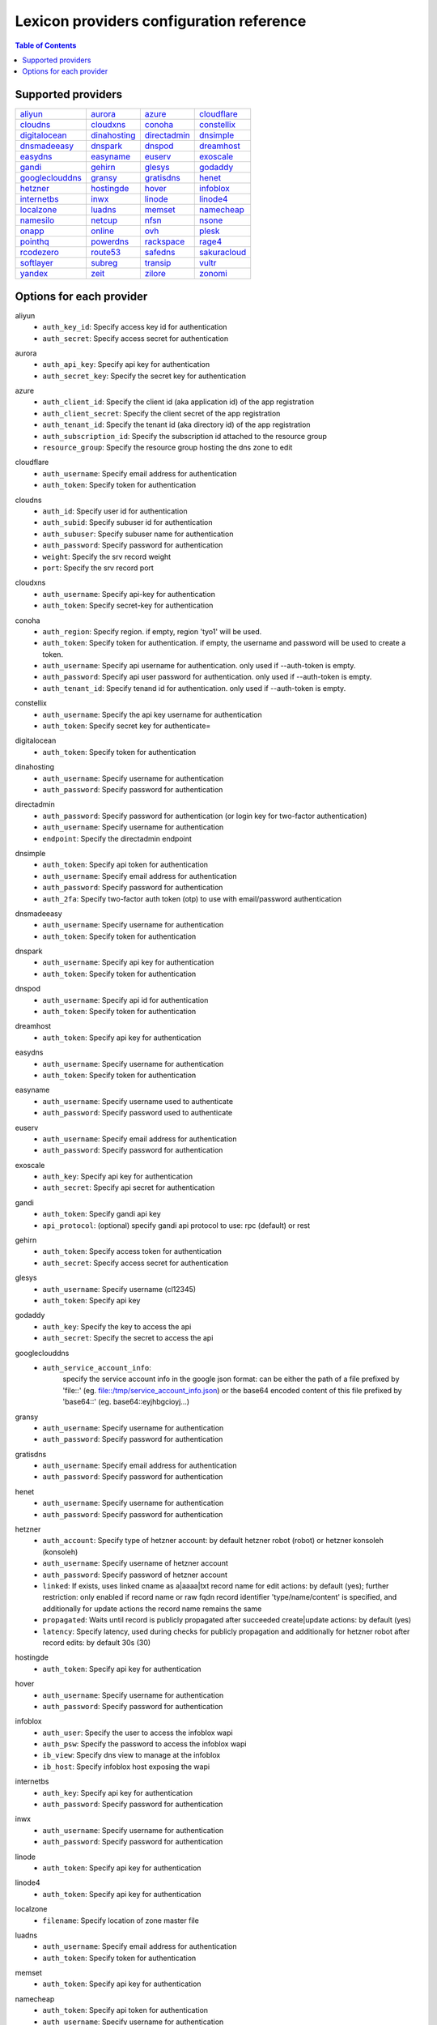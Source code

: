 =========================================
Lexicon providers configuration reference
=========================================

.. contents:: Table of Contents
   :local:

Supported providers
===================

+----------------+----------------+----------------+----------------+
|aliyun_         |aurora_         |azure_          |cloudflare_     |
+----------------+----------------+----------------+----------------+
|cloudns_        |cloudxns_       |conoha_         |constellix_     |
+----------------+----------------+----------------+----------------+
|digitalocean_   |dinahosting_    |directadmin_    |dnsimple_       |
+----------------+----------------+----------------+----------------+
|dnsmadeeasy_    |dnspark_        |dnspod_         |dreamhost_      |
+----------------+----------------+----------------+----------------+
|easydns_        |easyname_       |euserv_         |exoscale_       |
+----------------+----------------+----------------+----------------+
|gandi_          |gehirn_         |glesys_         |godaddy_        |
+----------------+----------------+----------------+----------------+
|googleclouddns_ |gransy_         |gratisdns_      |henet_          |
+----------------+----------------+----------------+----------------+
|hetzner_        |hostingde_      |hover_          |infoblox_       |
+----------------+----------------+----------------+----------------+
|internetbs_     |inwx_           |linode_         |linode4_        |
+----------------+----------------+----------------+----------------+
|localzone_      |luadns_         |memset_         |namecheap_      |
+----------------+----------------+----------------+----------------+
|namesilo_       |netcup_         |nfsn_           |nsone_          |
+----------------+----------------+----------------+----------------+
|onapp_          |online_         |ovh_            |plesk_          |
+----------------+----------------+----------------+----------------+
|pointhq_        |powerdns_       |rackspace_      |rage4_          |
+----------------+----------------+----------------+----------------+
|rcodezero_      |route53_        |safedns_        |sakuracloud_    |
+----------------+----------------+----------------+----------------+
|softlayer_      |subreg_         |transip_        |vultr_          |
+----------------+----------------+----------------+----------------+
|yandex_         |zeit_           |zilore_         |zonomi_         |
+----------------+----------------+----------------+----------------+

Options for each provider
=========================

.. _aliyun:

aliyun
  * ``auth_key_id``: Specify access key id for authentication
  * ``auth_secret``: Specify access secret for authentication

.. _aurora:

aurora
  * ``auth_api_key``: Specify api key for authentication
  * ``auth_secret_key``: Specify the secret key for authentication

.. _azure:

azure
  * ``auth_client_id``: Specify the client id (aka application id) of the app registration
  * ``auth_client_secret``: Specify the client secret of the app registration
  * ``auth_tenant_id``: Specify the tenant id (aka directory id) of the app registration
  * ``auth_subscription_id``: Specify the subscription id attached to the resource group
  * ``resource_group``: Specify the resource group hosting the dns zone to edit

.. _cloudflare:

cloudflare
  * ``auth_username``: Specify email address for authentication
  * ``auth_token``: Specify token for authentication

.. _cloudns:

cloudns
  * ``auth_id``: Specify user id for authentication
  * ``auth_subid``: Specify subuser id for authentication
  * ``auth_subuser``: Specify subuser name for authentication
  * ``auth_password``: Specify password for authentication
  * ``weight``: Specify the srv record weight
  * ``port``: Specify the srv record port

.. _cloudxns:

cloudxns
  * ``auth_username``: Specify api-key for authentication
  * ``auth_token``: Specify secret-key for authentication

.. _conoha:

conoha
  * ``auth_region``: Specify region. if empty, region 'tyo1' will be used.
  * ``auth_token``: Specify token for authentication. if empty, the username and password will be used to create a token.
  * ``auth_username``: Specify api username for authentication. only used if --auth-token is empty.
  * ``auth_password``: Specify api user password for authentication. only used if --auth-token is empty.
  * ``auth_tenant_id``: Specify tenand id for authentication. only used if --auth-token is empty.

.. _constellix:

constellix
  * ``auth_username``: Specify the api key username for authentication
  * ``auth_token``: Specify secret key for authenticate=

.. _digitalocean:

digitalocean
  * ``auth_token``: Specify token for authentication

.. _dinahosting:

dinahosting
  * ``auth_username``: Specify username for authentication
  * ``auth_password``: Specify password for authentication

.. _directadmin:

directadmin
  * ``auth_password``: Specify password for authentication (or login key for two-factor authentication)
  * ``auth_username``: Specify username for authentication
  * ``endpoint``: Specify the directadmin endpoint

.. _dnsimple:

dnsimple
  * ``auth_token``: Specify api token for authentication
  * ``auth_username``: Specify email address for authentication
  * ``auth_password``: Specify password for authentication
  * ``auth_2fa``: Specify two-factor auth token (otp) to use with email/password authentication

.. _dnsmadeeasy:

dnsmadeeasy
  * ``auth_username``: Specify username for authentication
  * ``auth_token``: Specify token for authentication

.. _dnspark:

dnspark
  * ``auth_username``: Specify api key for authentication
  * ``auth_token``: Specify token for authentication

.. _dnspod:

dnspod
  * ``auth_username``: Specify api id for authentication
  * ``auth_token``: Specify token for authentication

.. _dreamhost:

dreamhost
  * ``auth_token``: Specify api key for authentication

.. _easydns:

easydns
  * ``auth_username``: Specify username for authentication
  * ``auth_token``: Specify token for authentication

.. _easyname:

easyname
  * ``auth_username``: Specify username used to authenticate
  * ``auth_password``: Specify password used to authenticate

.. _euserv:

euserv
  * ``auth_username``: Specify email address for authentication
  * ``auth_password``: Specify password for authentication

.. _exoscale:

exoscale
  * ``auth_key``: Specify api key for authentication
  * ``auth_secret``: Specify api secret for authentication

.. _gandi:

gandi
  * ``auth_token``: Specify gandi api key
  * ``api_protocol``: (optional) specify gandi api protocol to use: rpc (default) or rest

.. _gehirn:

gehirn
  * ``auth_token``: Specify access token for authentication
  * ``auth_secret``: Specify access secret for authentication

.. _glesys:

glesys
  * ``auth_username``: Specify username (cl12345)
  * ``auth_token``: Specify api key

.. _godaddy:

godaddy
  * ``auth_key``: Specify the key to access the api
  * ``auth_secret``: Specify the secret to access the api

.. _googleclouddns:

googleclouddns
  * ``auth_service_account_info``: 
        specify the service account info in the google json format:
        can be either the path of a file prefixed by 'file::' (eg. file::/tmp/service_account_info.json)
        or the base64 encoded content of this file prefixed by 'base64::'
        (eg. base64::eyjhbgcioyj...)

.. _gransy:

gransy
  * ``auth_username``: Specify username for authentication
  * ``auth_password``: Specify password for authentication

.. _gratisdns:

gratisdns
  * ``auth_username``: Specify email address for authentication
  * ``auth_password``: Specify password for authentication

.. _henet:

henet
  * ``auth_username``: Specify username for authentication
  * ``auth_password``: Specify password for authentication

.. _hetzner:

hetzner
  * ``auth_account``: Specify type of hetzner account: by default hetzner robot (robot) or hetzner konsoleh (konsoleh)
  * ``auth_username``: Specify username of hetzner account
  * ``auth_password``: Specify password of hetzner account
  * ``linked``: If exists, uses linked cname as a|aaaa|txt record name for edit actions: by default (yes); further restriction: only enabled if record name or raw fqdn record identifier 'type/name/content' is specified, and additionally for update actions the record name remains the same
  * ``propagated``: Waits until record is publicly propagated after succeeded create|update actions: by default (yes)
  * ``latency``: Specify latency, used during checks for publicly propagation and additionally for hetzner robot after record edits: by default 30s (30)

.. _hostingde:

hostingde
  * ``auth_token``: Specify api key for authentication

.. _hover:

hover
  * ``auth_username``: Specify username for authentication
  * ``auth_password``: Specify password for authentication

.. _infoblox:

infoblox
  * ``auth_user``: Specify the user to access the infoblox wapi
  * ``auth_psw``: Specify the password to access the infoblox wapi
  * ``ib_view``: Specify dns view to manage at the infoblox
  * ``ib_host``: Specify infoblox host exposing the wapi

.. _internetbs:

internetbs
  * ``auth_key``: Specify api key for authentication
  * ``auth_password``: Specify password for authentication

.. _inwx:

inwx
  * ``auth_username``: Specify username for authentication
  * ``auth_password``: Specify password for authentication

.. _linode:

linode
  * ``auth_token``: Specify api key for authentication

.. _linode4:

linode4
  * ``auth_token``: Specify api key for authentication

.. _localzone:

localzone
  * ``filename``: Specify location of zone master file

.. _luadns:

luadns
  * ``auth_username``: Specify email address for authentication
  * ``auth_token``: Specify token for authentication

.. _memset:

memset
  * ``auth_token``: Specify api key for authentication

.. _namecheap:

namecheap
  * ``auth_token``: Specify api token for authentication
  * ``auth_username``: Specify username for authentication
  * ``auth_client_ip``: Client ip address to send to namecheap api calls
  * ``auth_sandbox``: Whether to use the sandbox server

.. _namesilo:

namesilo
  * ``auth_token``: Specify key for authentication

.. _netcup:

netcup
  * ``auth_customer_id``: Specify customer number for authentication
  * ``auth_api_key``: Specify api key for authentication
  * ``auth_api_password``: Specify api password for authentication

.. _nfsn:

nfsn
  * ``auth_username``: Specify username used to authenticate
  * ``auth_token``: Specify token used to authenticate

.. _nsone:

nsone
  * ``auth_token``: Specify token for authentication

.. _onapp:

onapp
  * ``auth_username``: Specify email address of the onapp account
  * ``auth_token``: Specify api key for the onapp account
  * ``auth_server``: Specify url to the onapp control panel server

.. _online:

online
  * ``auth_token``: Specify private api token

.. _ovh:

ovh
  * ``auth_entrypoint``: Specify the ovh entrypoint
  * ``auth_application_key``: Specify the application key
  * ``auth_application_secret``: Specify the application secret
  * ``auth_consumer_key``: Specify the consumer key

.. _plesk:

plesk
  * ``auth_username``: Specify username for authentication
  * ``auth_password``: Specify password for authentication
  * ``plesk_server``: Specify url to the plesk web ui, including the port

.. _pointhq:

pointhq
  * ``auth_username``: Specify email address for authentication
  * ``auth_token``: Specify token for authentication

.. _powerdns:

powerdns
  * ``auth_token``: Specify token for authentication
  * ``pdns_server``: Uri for powerdns server
  * ``pdns_server_id``: Server id to interact with
  * ``pdns_disable_notify``: Disable slave notifications from master

.. _rackspace:

rackspace
  * ``auth_account``: Specify account number for authentication
  * ``auth_username``: Specify username for authentication. only used if --auth-token is empty.
  * ``auth_api_key``: Specify api key for authentication. only used if --auth-token is empty.
  * ``auth_token``: Specify token for authentication. if empty, the username and api key will be used to create a token.
  * ``sleep_time``: Number of seconds to wait between update requests.

.. _rage4:

rage4
  * ``auth_username``: Specify email address for authentication
  * ``auth_token``: Specify token for authentication

.. _rcodezero:

rcodezero
  * ``auth_token``: Specify token for authentication

.. _route53:

route53
  * ``auth_access_key``: Specify access_key for authentication
  * ``auth_access_secret``: Specify access_secret for authentication
  * ``private_zone``: Indicates what kind of hosted zone to use. if true, use only private zones. if false, use only public zones
  * ``auth_username``: Alternative way to specify the access_key for authentication
  * ``auth_token``: Alternative way to specify the access_secret for authentication

.. _safedns:

safedns
  * ``auth_token``: Specify the api key to authenticate with

.. _sakuracloud:

sakuracloud
  * ``auth_token``: Specify access token for authentication
  * ``auth_secret``: Specify access secret for authentication

.. _softlayer:

softlayer
  * ``auth_username``: Specify username for authentication
  * ``auth_api_key``: Specify api private key for authentication

.. _subreg:

subreg
  * ``auth_username``: Specify username for authentication
  * ``auth_password``: Specify password for authentication

.. _transip:

transip
  * ``auth_username``: Specify username for authentication
  * ``auth_api_key``: Specify api private key for authentication

.. _vultr:

vultr
  * ``auth_token``: Specify token for authentication

.. _yandex:

yandex
  * ``auth_token``: Specify pdd token (https://tech.yandex.com/domain/doc/concepts/access-docpage/)

.. _zeit:

zeit
  * ``auth_token``: Specify your api token

.. _zilore:

zilore
  * ``auth_key``: Specify the zilore api key to use

.. _zonomi:

zonomi
  * ``auth_token``: Specify token for authentication
  * ``auth_entrypoint``: Use zonomi or rimuhosting api

